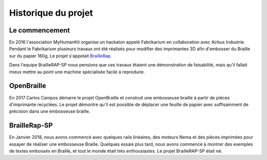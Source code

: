 Historique du projet
==================================

Le commencement
---------------

En 2016 l'association MyHumanKit organise un hackaton appelé Fabrikarium en collaboration avec Airbus Industrie. Pendant le Fabrikarium plusieurs travaux ont été réalisés 
pour modifier des imprimantes 3D afin d'embosser du Braille sur du papier 160g, Le projet s'appelait `BrailleRap <https://github.com/arthursw/BrailleRap/blob/master/Documentation/documentation-en.md>`_.

Dans l'equipe BrailleRAP-SP nous pensions que ces travaux êtaient une démonstration de faisabilité, mais qu'il fallait mieux mettre au point une machine spécialisée facile à reproduire.


OpenBraille
-----------
En 2017 Carlos Campos démarre le projet OpenBraille et construit une embosseuse braille à partir de pièces d'imprimante recyclées. Le projet démontre qu'il est possible de 
déplacer une feuille de papier avec suffisamment de précision dans une embosseuse braille. 

BrailleRap-SP
-------------
En Janvier 2018, nous avons commencé avec quelques rails linéaires, des moteurs Nema et des pièces imprimées pour essayer de réaliser une embosseuse Braille. Quelques essais plus tard, nous avons commencé à montrer des exemples de textes embossés en Braille, et tout le monde était très enthousiastes. Le projet BrailleRAP-SP était né.  
 

.. raw:: html

    <div style="position: relative; padding-bottom: 56.25%; height: 0; overflow: hidden; max-width: 100%; height: auto;">
	    <iframe width="560" height="315" src="https://www.youtube.com/embed/IYYWQi-H3YY" frameborder="0" allow="autoplay; encrypted-media" allowfullscreen style="position: absolute; top: 0; left: 0; width: 100%; height: 100%;"> </iframe> 
    </div>


